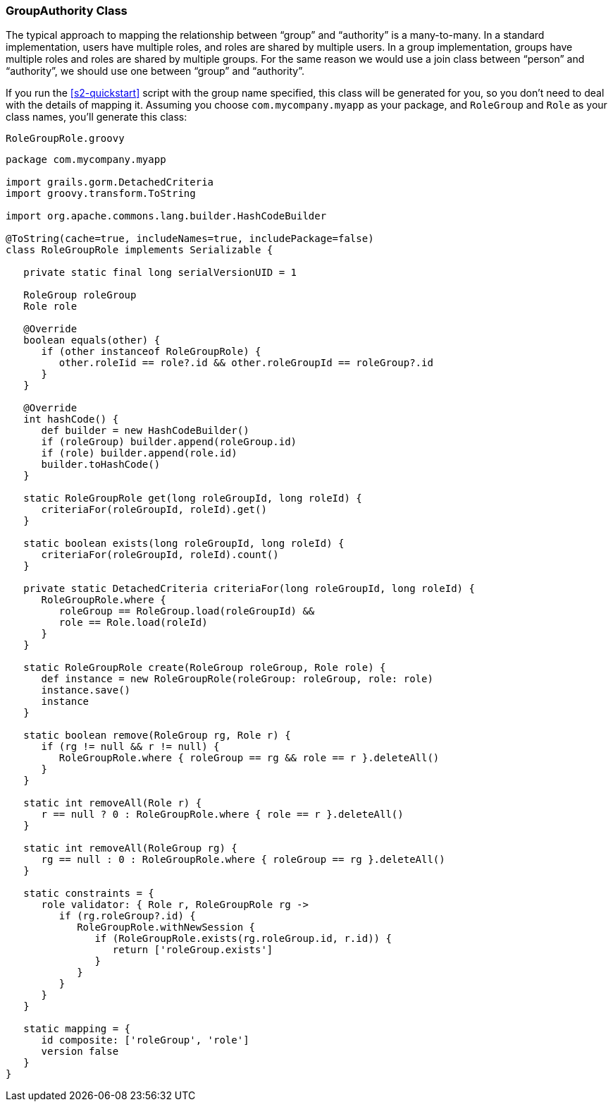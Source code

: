 [[authorityGroupAuthorityClass]]
=== GroupAuthority Class

The typical approach to mapping the relationship between "`group`" and "`authority`" is a many-to-many. In a standard implementation, users have multiple roles, and roles are shared by multiple users. In a group implementation, groups have multiple roles and roles are shared by multiple groups. For the same reason we would use a join class between "`person`" and "`authority`", we should use one between "`group`" and "`authority`".

If you run the <<s2-quickstart>> script with the group name specified, this class will be generated for you, so you don't need to deal with the details of mapping it. Assuming you choose `com.mycompany.myapp` as your package, and `RoleGroup` and `Role` as your class names, you'll generate this class:

[source,groovy]
.`RoleGroupRole.groovy`
----
package com.mycompany.myapp

import grails.gorm.DetachedCriteria
import groovy.transform.ToString

import org.apache.commons.lang.builder.HashCodeBuilder

@ToString(cache=true, includeNames=true, includePackage=false)
class RoleGroupRole implements Serializable {

   private static final long serialVersionUID = 1

   RoleGroup roleGroup
   Role role

   @Override
   boolean equals(other) {
      if (other instanceof RoleGroupRole) {
         other.roleIid == role?.id && other.roleGroupId == roleGroup?.id
      }
   }

   @Override
   int hashCode() {
      def builder = new HashCodeBuilder()
      if (roleGroup) builder.append(roleGroup.id)
      if (role) builder.append(role.id)
      builder.toHashCode()
   }

   static RoleGroupRole get(long roleGroupId, long roleId) {
      criteriaFor(roleGroupId, roleId).get()
   }

   static boolean exists(long roleGroupId, long roleId) {
      criteriaFor(roleGroupId, roleId).count()
   }

   private static DetachedCriteria criteriaFor(long roleGroupId, long roleId) {
      RoleGroupRole.where {
         roleGroup == RoleGroup.load(roleGroupId) &&
         role == Role.load(roleId)
      }
   }

   static RoleGroupRole create(RoleGroup roleGroup, Role role) {
      def instance = new RoleGroupRole(roleGroup: roleGroup, role: role)
      instance.save()
      instance
   }

   static boolean remove(RoleGroup rg, Role r) {
      if (rg != null && r != null) {
         RoleGroupRole.where { roleGroup == rg && role == r }.deleteAll()
      }
   }

   static int removeAll(Role r) {
      r == null ? 0 : RoleGroupRole.where { role == r }.deleteAll()
   }

   static int removeAll(RoleGroup rg) {
      rg == null : 0 : RoleGroupRole.where { roleGroup == rg }.deleteAll()
   }

   static constraints = {
      role validator: { Role r, RoleGroupRole rg ->
         if (rg.roleGroup?.id) {
            RoleGroupRole.withNewSession {
               if (RoleGroupRole.exists(rg.roleGroup.id, r.id)) {
                  return ['roleGroup.exists']
               }
            }
         }
      }
   }

   static mapping = {
      id composite: ['roleGroup', 'role']
      version false
   }
}
----
